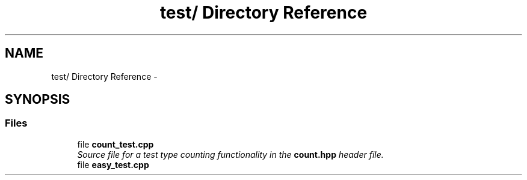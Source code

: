 .TH "test/ Directory Reference" 3 "Thu May 21 2015" "Version 0.1" "Combine" \" -*- nroff -*-
.ad l
.nh
.SH NAME
test/ Directory Reference \- 
.SH SYNOPSIS
.br
.PP
.SS "Files"

.in +1c
.ti -1c
.RI "file \fBcount_test\&.cpp\fP"
.br
.RI "\fISource file for a test type counting functionality in the \fBcount\&.hpp\fP header file\&. \fP"
.ti -1c
.RI "file \fBeasy_test\&.cpp\fP"
.br
.in -1c
